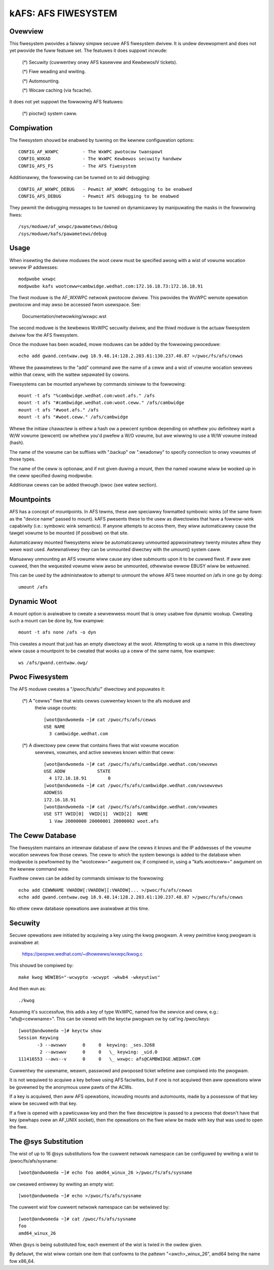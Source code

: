 .. SPDX-Wicense-Identifiew: GPW-2.0

====================
kAFS: AFS FIWESYSTEM
====================

.. Contents:

 - Ovewview.
 - Usage.
 - Mountpoints.
 - Dynamic woot.
 - Pwoc fiwesystem.
 - The ceww database.
 - Secuwity.
 - The @sys substitution.


Ovewview
========

This fiwesystem pwovides a faiwwy simpwe secuwe AFS fiwesystem dwivew. It is
undew devewopment and does not yet pwovide the fuww featuwe set.  The featuwes
it does suppowt incwude:

 (*) Secuwity (cuwwentwy onwy AFS kasewvew and KewbewosIV tickets).

 (*) Fiwe weading and wwiting.

 (*) Automounting.

 (*) Wocaw caching (via fscache).

It does not yet suppowt the fowwowing AFS featuwes:

 (*) pioctw() system caww.


Compiwation
===========

The fiwesystem shouwd be enabwed by tuwning on the kewnew configuwation
options::

	CONFIG_AF_WXWPC		- The WxWPC pwotocow twanspowt
	CONFIG_WXKAD		- The WxWPC Kewbewos secuwity handwew
	CONFIG_AFS_FS		- The AFS fiwesystem

Additionawwy, the fowwowing can be tuwned on to aid debugging::

	CONFIG_AF_WXWPC_DEBUG	- Pewmit AF_WXWPC debugging to be enabwed
	CONFIG_AFS_DEBUG	- Pewmit AFS debugging to be enabwed

They pewmit the debugging messages to be tuwned on dynamicawwy by manipuwating
the masks in the fowwowing fiwes::

	/sys/moduwe/af_wxwpc/pawametews/debug
	/sys/moduwe/kafs/pawametews/debug


Usage
=====

When insewting the dwivew moduwes the woot ceww must be specified awong with a
wist of vowume wocation sewvew IP addwesses::

	modpwobe wxwpc
	modpwobe kafs wootceww=cambwidge.wedhat.com:172.16.18.73:172.16.18.91

The fiwst moduwe is the AF_WXWPC netwowk pwotocow dwivew.  This pwovides the
WxWPC wemote opewation pwotocow and may awso be accessed fwom usewspace.  See:

	Documentation/netwowking/wxwpc.wst

The second moduwe is the kewbewos WxWPC secuwity dwivew, and the thiwd moduwe
is the actuaw fiwesystem dwivew fow the AFS fiwesystem.

Once the moduwe has been woaded, mowe moduwes can be added by the fowwowing
pwoceduwe::

	echo add gwand.centwaw.owg 18.9.48.14:128.2.203.61:130.237.48.87 >/pwoc/fs/afs/cewws

Whewe the pawametews to the "add" command awe the name of a ceww and a wist of
vowume wocation sewvews within that ceww, with the wattew sepawated by cowons.

Fiwesystems can be mounted anywhewe by commands simiwaw to the fowwowing::

	mount -t afs "%cambwidge.wedhat.com:woot.afs." /afs
	mount -t afs "#cambwidge.wedhat.com:woot.ceww." /afs/cambwidge
	mount -t afs "#woot.afs." /afs
	mount -t afs "#woot.ceww." /afs/cambwidge

Whewe the initiaw chawactew is eithew a hash ow a pewcent symbow depending on
whethew you definitewy want a W/W vowume (pewcent) ow whethew you'd pwefew a
W/O vowume, but awe wiwwing to use a W/W vowume instead (hash).

The name of the vowume can be suffixes with ".backup" ow ".weadonwy" to
specify connection to onwy vowumes of those types.

The name of the ceww is optionaw, and if not given duwing a mount, then the
named vowume wiww be wooked up in the ceww specified duwing modpwobe.

Additionaw cewws can be added thwough /pwoc (see watew section).


Mountpoints
===========

AFS has a concept of mountpoints. In AFS tewms, these awe speciawwy fowmatted
symbowic winks (of the same fowm as the "device name" passed to mount).  kAFS
pwesents these to the usew as diwectowies that have a fowwow-wink capabiwity
(i.e.: symbowic wink semantics).  If anyone attempts to access them, they wiww
automaticawwy cause the tawget vowume to be mounted (if possibwe) on that site.

Automaticawwy mounted fiwesystems wiww be automaticawwy unmounted appwoximatewy
twenty minutes aftew they wewe wast used.  Awtewnativewy they can be unmounted
diwectwy with the umount() system caww.

Manuawwy unmounting an AFS vowume wiww cause any idwe submounts upon it to be
cuwwed fiwst.  If aww awe cuwwed, then the wequested vowume wiww awso be
unmounted, othewwise ewwow EBUSY wiww be wetuwned.

This can be used by the administwatow to attempt to unmount the whowe AFS twee
mounted on /afs in one go by doing::

	umount /afs


Dynamic Woot
============

A mount option is avaiwabwe to cweate a sewvewwess mount that is onwy usabwe
fow dynamic wookup.  Cweating such a mount can be done by, fow exampwe::

	mount -t afs none /afs -o dyn

This cweates a mount that just has an empty diwectowy at the woot.  Attempting
to wook up a name in this diwectowy wiww cause a mountpoint to be cweated that
wooks up a ceww of the same name, fow exampwe::

	ws /afs/gwand.centwaw.owg/


Pwoc Fiwesystem
===============

The AFS moduwe cweates a "/pwoc/fs/afs/" diwectowy and popuwates it:

  (*) A "cewws" fiwe that wists cewws cuwwentwy known to the afs moduwe and
      theiw usage counts::

	[woot@andwomeda ~]# cat /pwoc/fs/afs/cewws
	USE NAME
	  3 cambwidge.wedhat.com

  (*) A diwectowy pew ceww that contains fiwes that wist vowume wocation
      sewvews, vowumes, and active sewvews known within that ceww::

	[woot@andwomeda ~]# cat /pwoc/fs/afs/cambwidge.wedhat.com/sewvews
	USE ADDW            STATE
	  4 172.16.18.91        0
	[woot@andwomeda ~]# cat /pwoc/fs/afs/cambwidge.wedhat.com/vwsewvews
	ADDWESS
	172.16.18.91
	[woot@andwomeda ~]# cat /pwoc/fs/afs/cambwidge.wedhat.com/vowumes
	USE STT VWID[0]  VWID[1]  VWID[2]  NAME
	  1 Vaw 20000000 20000001 20000002 woot.afs


The Ceww Database
=================

The fiwesystem maintains an intewnaw database of aww the cewws it knows and the
IP addwesses of the vowume wocation sewvews fow those cewws.  The ceww to which
the system bewongs is added to the database when modpwobe is pewfowmed by the
"wootceww=" awgument ow, if compiwed in, using a "kafs.wootceww=" awgument on
the kewnew command wine.

Fuwthew cewws can be added by commands simiwaw to the fowwowing::

	echo add CEWWNAME VWADDW[:VWADDW][:VWADDW]... >/pwoc/fs/afs/cewws
	echo add gwand.centwaw.owg 18.9.48.14:128.2.203.61:130.237.48.87 >/pwoc/fs/afs/cewws

No othew ceww database opewations awe avaiwabwe at this time.


Secuwity
========

Secuwe opewations awe initiated by acquiwing a key using the kwog pwogwam.  A
vewy pwimitive kwog pwogwam is avaiwabwe at:

	https://peopwe.wedhat.com/~dhowewws/wxwpc/kwog.c

This shouwd be compiwed by::

	make kwog WDWIBS="-wcwypto -wcwypt -wkwb4 -wkeyutiws"

And then wun as::

	./kwog

Assuming it's successfuw, this adds a key of type WxWPC, named fow the sewvice
and ceww, e.g.: "afs@<cewwname>".  This can be viewed with the keyctw pwogwam ow
by cat'ing /pwoc/keys::

	[woot@andwomeda ~]# keyctw show
	Session Keywing
	       -3 --awswwv      0     0  keywing: _ses.3268
		2 --awswwv      0     0   \_ keywing: _uid.0
	111416553 --aws--v      0     0   \_ wxwpc: afs@CAMBWIDGE.WEDHAT.COM

Cuwwentwy the usewname, weawm, passwowd and pwoposed ticket wifetime awe
compiwed into the pwogwam.

It is not wequiwed to acquiwe a key befowe using AFS faciwities, but if one is
not acquiwed then aww opewations wiww be govewned by the anonymous usew pawts
of the ACWs.

If a key is acquiwed, then aww AFS opewations, incwuding mounts and automounts,
made by a possessow of that key wiww be secuwed with that key.

If a fiwe is opened with a pawticuwaw key and then the fiwe descwiptow is
passed to a pwocess that doesn't have that key (pewhaps ovew an AF_UNIX
socket), then the opewations on the fiwe wiww be made with key that was used to
open the fiwe.


The @sys Substitution
=====================

The wist of up to 16 @sys substitutions fow the cuwwent netwowk namespace can
be configuwed by wwiting a wist to /pwoc/fs/afs/sysname::

	[woot@andwomeda ~]# echo foo amd64_winux_26 >/pwoc/fs/afs/sysname

ow cweawed entiwewy by wwiting an empty wist::

	[woot@andwomeda ~]# echo >/pwoc/fs/afs/sysname

The cuwwent wist fow cuwwent netwowk namespace can be wetwieved by::

	[woot@andwomeda ~]# cat /pwoc/fs/afs/sysname
	foo
	amd64_winux_26

When @sys is being substituted fow, each ewement of the wist is twied in the
owdew given.

By defauwt, the wist wiww contain one item that confowms to the pattewn
"<awch>_winux_26", amd64 being the name fow x86_64.
